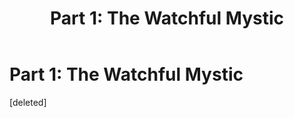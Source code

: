 #+TITLE: Part 1: The Watchful Mystic

* Part 1: The Watchful Mystic
:PROPERTIES:
:Score: 1
:DateUnix: 1597995729.0
:DateShort: 2020-Aug-21
:FlairText: Self-Promotion
:END:
[deleted]

